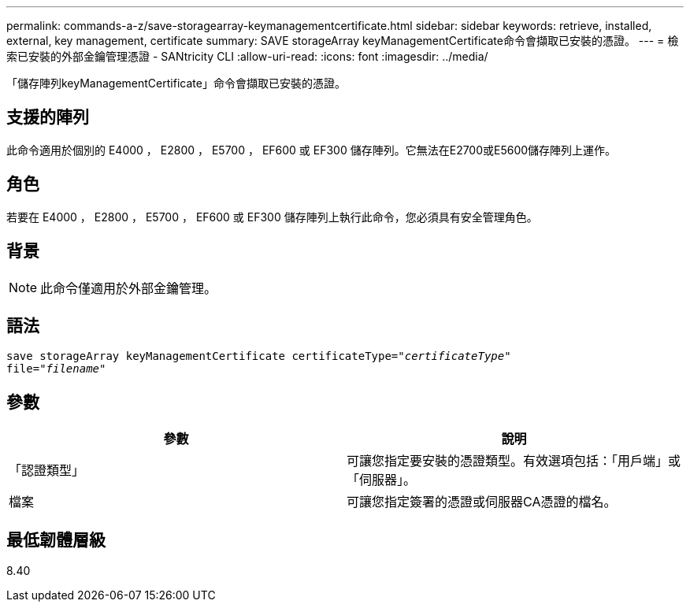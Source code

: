 ---
permalink: commands-a-z/save-storagearray-keymanagementcertificate.html 
sidebar: sidebar 
keywords: retrieve, installed, external, key management, certificate 
summary: SAVE storageArray keyManagementCertificate命令會擷取已安裝的憑證。 
---
= 檢索已安裝的外部金鑰管理憑證 - SANtricity CLI
:allow-uri-read: 
:icons: font
:imagesdir: ../media/


[role="lead"]
「儲存陣列keyManagementCertificate」命令會擷取已安裝的憑證。



== 支援的陣列

此命令適用於個別的 E4000 ， E2800 ， E5700 ， EF600 或 EF300 儲存陣列。它無法在E2700或E5600儲存陣列上運作。



== 角色

若要在 E4000 ， E2800 ， E5700 ， EF600 或 EF300 儲存陣列上執行此命令，您必須具有安全管理角色。



== 背景

[NOTE]
====
此命令僅適用於外部金鑰管理。

====


== 語法

[source, cli, subs="+macros"]
----

save storageArray keyManagementCertificate certificateType=pass:quotes["_certificateType_"]
file=pass:quotes["_filename_"]
----


== 參數

[cols="2*"]
|===
| 參數 | 說明 


 a| 
「認證類型」
 a| 
可讓您指定要安裝的憑證類型。有效選項包括：「用戶端」或「伺服器」。



 a| 
檔案
 a| 
可讓您指定簽署的憑證或伺服器CA憑證的檔名。

|===


== 最低韌體層級

8.40
